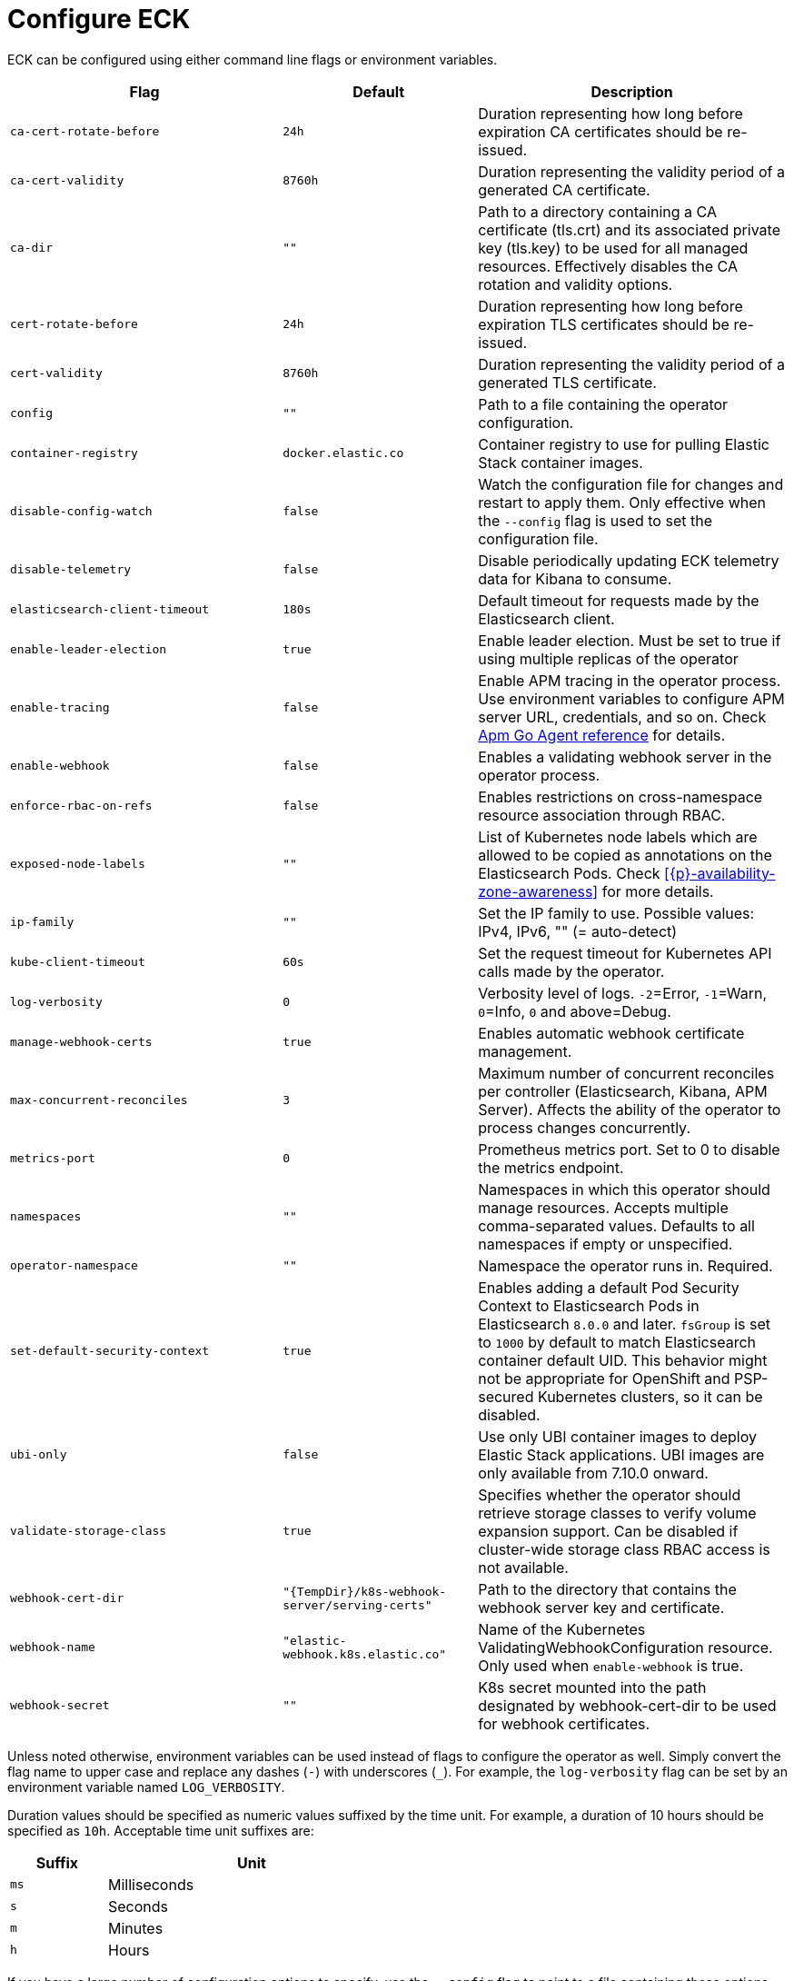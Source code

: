 :page_id: operator-config
ifdef::env-github[]
****
link:https://www.elastic.co/guide/en/cloud-on-k8s/master/k8s-{page_id}.html[View this document on the Elastic website]
****
endif::[]
[id="{p}-{page_id}"]
= Configure ECK

ECK can be configured using either command line flags or environment variables.


[width="100%",cols=".^35m,.^25m,.^40d",options="header"]
|===
|Flag |Default|Description
|ca-cert-rotate-before |24h |Duration representing how long before expiration CA certificates should be re-issued.
|ca-cert-validity |8760h |Duration representing the validity period of a generated CA certificate.
|ca-dir |"" |Path to a directory containing a CA certificate (tls.crt) and its associated private key (tls.key) to be used for all managed resources. Effectively disables the CA rotation and validity options.
|cert-rotate-before |24h |Duration representing how long before expiration TLS certificates should be re-issued.
|cert-validity |8760h |Duration representing the validity period of a generated TLS certificate.
|config |"" | Path to a file containing the operator configuration.
|container-registry |docker.elastic.co | Container registry to use for pulling Elastic Stack container images.
|disable-config-watch| false| Watch the configuration file for changes and restart to apply them. Only effective when the `--config` flag is used to set the configuration file.
|disable-telemetry| false| Disable periodically updating ECK telemetry data for Kibana to consume.
|elasticsearch-client-timeout| 180s| Default timeout for requests made by the Elasticsearch client.
|enable-leader-election | true | Enable leader election. Must be set to true if using multiple replicas of the operator
|enable-tracing | false | Enable APM tracing in the operator process. Use environment variables to configure APM server URL, credentials, and so on. Check link:https://www.elastic.co/guide/en/apm/agent/go/1.x/configuration.html[Apm Go Agent reference] for details.
|enable-webhook | false | Enables a validating webhook server in the operator process.
|enforce-rbac-on-refs| false | Enables restrictions on cross-namespace resource association through RBAC.
|exposed-node-labels|""| List of Kubernetes node labels which are allowed to be copied as annotations on the Elasticsearch Pods. Check <<{p}-availability-zone-awareness>> for more details.
|ip-family|""| Set the IP family to use. Possible values: IPv4, IPv6, "" (= auto-detect)
|kube-client-timeout|60s| Set the request timeout for Kubernetes API calls made by the operator.
|log-verbosity |0 |Verbosity level of logs. `-2`=Error, `-1`=Warn, `0`=Info, `0` and above=Debug.
|manage-webhook-certs |true |Enables automatic webhook certificate management.
|max-concurrent-reconciles |3 | Maximum number of concurrent reconciles per controller (Elasticsearch, Kibana, APM Server). Affects the ability of the operator to process changes concurrently.
|metrics-port |0 |Prometheus metrics port. Set to 0 to disable the metrics endpoint.
|namespaces |"" |Namespaces in which this operator should manage resources. Accepts multiple comma-separated values. Defaults to all namespaces if empty or unspecified.
|operator-namespace |"" |Namespace the operator runs in. Required.
|set-default-security-context |true | Enables adding a default Pod Security Context to Elasticsearch Pods in Elasticsearch `8.0.0` and later. `fsGroup` is set to `1000` by default to match Elasticsearch container default UID. This behavior might not be appropriate for OpenShift and PSP-secured Kubernetes clusters, so it can be disabled.
|ubi-only | false | Use only UBI container images to deploy Elastic Stack applications. UBI images are only available from 7.10.0 onward.
|validate-storage-class | true | Specifies whether the operator should retrieve storage classes to verify volume expansion support. Can be disabled if cluster-wide storage class RBAC access is not available.
|webhook-cert-dir |"{TempDir}/k8s-webhook-server/serving-certs" |Path to the directory that contains the webhook server key and certificate.
|webhook-name |"elastic-webhook.k8s.elastic.co" |Name of the Kubernetes ValidatingWebhookConfiguration resource. Only used when `enable-webhook` is true.
|webhook-secret |"" | K8s secret mounted into the path designated by webhook-cert-dir to be used for webhook certificates.
|===


Unless noted otherwise, environment variables can be used instead of flags to configure the operator as well. Simply convert the flag name to upper case and replace any dashes (`-`) with underscores (`_`). For example, the `log-verbosity` flag can be set by an environment variable named `LOG_VERBOSITY`.

Duration values should be specified as numeric values suffixed by the time unit. For example, a duration of 10 hours should be specified as `10h`. Acceptable time unit suffixes are:

[width="50%",cols="25m,75d",options="header"]
|===
|Suffix |Unit
|ms | Milliseconds
|s  | Seconds
|m  | Minutes
|h  | Hours
|===


If you have a large number of configuration options to specify, use the `--config` flag to point to a file containing those options. For example, assume you have a file named `eck-config.yaml` with the following content:

.eck-config.yaml
[source,yaml]
----
log-verbosity: 2
metrics-port: 6060
namespaces: [ns1, ns2, ns3]
----

The operator can be started using any of the following methods to achieve the same end result:

.Configuration file method
[source,sh]
----
./elastic-operator manager --config=eck-config.yaml
----

.Command-line flags method
[source,sh]
----
./elastic-operator manager --log-verbosity=2 --metrics-port=6060 --namespaces=ns1,ns2,ns3
----

.Environment variables method
[source,sh]
----
LOG_VERBOSITY=2 METRICS_PORT=6060 NAMESPACES="ns1,ns2,ns3" ./elastic-operator manager
----

If you use a combination of all or some of the these methods, the descending order of precedence in case of a conflict is as follows:

- Flag
- Environment variable
- File


You can edit the `elastic-operator` ConfigMap to change the operator configuration. Unless the `--disable-config-watch` flag is set, the operator should restart automatically to apply the new changes. Alternatively, you can edit the `elastic-operator` StatefulSet and add flags to the `args` section -- which will trigger an automatic restart of the operator pod by the StatefulSet controller.

[float]
[id="{p}-{page_id}-olm"]
== Configure ECK under Operator Lifecycle Manager

If you use link:https://github.com/operator-framework/operator-lifecycle-manager[Operator Lifecycle Manager (OLM)] to install and run ECK, follow the steps below to configure the operator.

- Create a new ConfigMap in the same namespace as the operator. It should contain a key named `eck.yaml` pointing to the desired configuration values.
+
[source,yaml]
----
apiVersion: v1
kind: ConfigMap
metadata:
  name: elastic-operator
  namespace: openshift-operators
data:
  eck.yaml: |-
    log-verbosity: 0
    metrics-port: 6060 
    container-registry: docker.elastic.co
    max-concurrent-reconciles: 3
    ca-cert-validity: 8760h
    ca-cert-rotate-before: 24h
    cert-validity: 8760h
    cert-rotate-before: 24h
----

- Update your link:https://github.com/operator-framework/operator-lifecycle-manager/blob/master/doc/design/subscription-config.md[Subscription] to mount the ConfigMap under `/conf`.
+
[source,yaml,subs="attributes"]
----
apiVersion: operators.coreos.com/v1alpha1
kind: Subscription
metadata:
  name: elastic-cloud-eck
  namespace: openshift-operators
spec:
  channel: stable
  installPlanApproval: Automatic
  name: elastic-cloud-eck
  source: elastic-operators
  sourceNamespace: openshift-marketplace
  startingCSV: elastic-cloud-eck.v{eck_version}
  config:
    volumes:
      - name: config
        configMap:
          name: elastic-operator
    volumeMounts:
      - name: config
        mountPath: /conf
        readOnly: true
----
